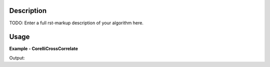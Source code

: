 
.. algorithm::

.. summary::

.. alias::

.. properties::

Description
-----------

TODO: Enter a full rst-markup description of your algorithm here. 


Usage
-----
..  Try not to use files in your examples, 
    but if you cannot avoid it then the (small) files must be added to 
    autotestdata\UsageData and the following tag unindented
    .. include:: ../usagedata-note.txt

**Example - CorelliCrossCorrelate**

.. testcode:: CorelliCrossCorrelateExample

   # Create a host workspace
   ws = CreateWorkspace(DataX=range(0,3), DataY=(0,2))
   or
   ws = CreateSampleWorkspace()

   wsOut = CorelliCrossCorrelate()

   # Print the result
   print "The output workspace has %i spectra" % wsOut.getNumberHistograms()

Output:

.. testoutput:: CorelliCrossCorrelateExample 

  The output workspace has ?? spectra

.. categories::

